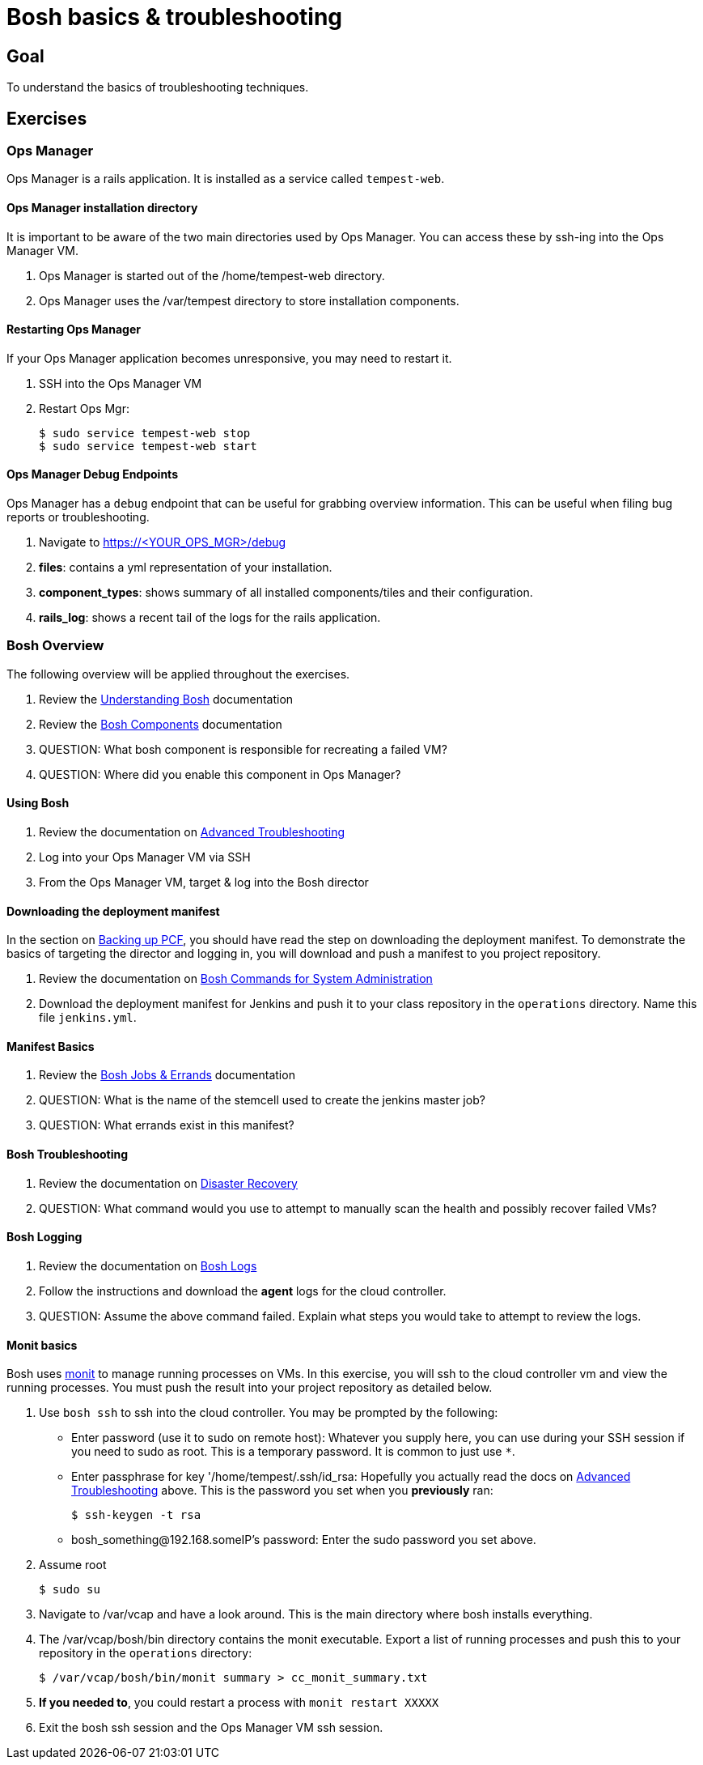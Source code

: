 = Bosh basics & troubleshooting

== Goal

To understand the basics of troubleshooting techniques.

== Exercises

=== Ops Manager

Ops Manager is a rails application.  It is installed as a service called `tempest-web`.

==== Ops Manager installation directory

It is important to be aware of the two main directories used by Ops Manager.  You can access these by ssh-ing into the Ops Manager VM.

. Ops Manager is started out of the /home/tempest-web directory.

. Ops Manager uses the /var/tempest directory to store installation components.

==== Restarting Ops Manager

If your Ops Manager application becomes unresponsive, you may need to restart it.

. SSH into the Ops Manager VM

. Restart Ops Mgr:
+
[source,bash]
----
$ sudo service tempest-web stop
$ sudo service tempest-web start
----
+


==== Ops Manager Debug Endpoints

Ops Manager has a `debug` endpoint that can be useful for grabbing overview information.  This can be useful when filing bug reports or troubleshooting.

. Navigate to https://<YOUR_OPS_MGR>/debug

. *files*: contains a yml representation of your installation.

. *component_types*: shows summary of all installed components/tiles and their configuration.

. *rails_log*: shows a recent tail of the logs for the rails application.


=== Bosh Overview

The following overview will be applied throughout the exercises.

. Review the link:http://docs.cloudfoundry.org/bosh/understanding-bosh.html[Understanding Bosh] documentation

. Review the link:http://docs.cloudfoundry.org/bosh/bosh-components.html[Bosh Components] documentation

. QUESTION: What bosh component is responsible for recreating a failed VM?

. QUESTION: Where did you enable this component in Ops Manager?

==== Using Bosh

. Review the documentation on link:http://docs.pivotal.io/pivotalcf/customizing/trouble-advanced.html[Advanced Troubleshooting]

. Log into your Ops Manager VM via SSH

. From the Ops Manager VM, target & log into the Bosh director

==== Downloading the deployment manifest

In the section on link:backup-pcf.adoc[Backing up PCF], you should have read the step on downloading the deployment manifest.  To demonstrate the basics of targeting the director and logging in, you will download and push a manifest to you project repository.

. Review the documentation on link:http://docs.cloudfoundry.org/bosh/sysadmin-commands.html[Bosh Commands for System Administration]

. Download the deployment manifest for Jenkins and push it to your class  repository in the `operations` directory.  Name this file `jenkins.yml`.

==== Manifest Basics

. Review the link:http://docs.cloudfoundry.org/bosh/jobs.html[Bosh Jobs & Errands] documentation

. QUESTION: What is the name of the stemcell used to create the jenkins master job?

. QUESTION: What errands exist in this manifest?

==== Bosh Troubleshooting

. Review the documentation on link:http://docs.cloudfoundry.org/bosh/disaster-recovery.html[Disaster Recovery]

. QUESTION: What command would you use to attempt to manually scan the health and possibly recover failed VMs?

==== Bosh Logging

. Review the documentation on link:http://docs.cloudfoundry.org/bosh/job-logs.html[Bosh Logs]

. Follow the instructions and download the *agent* logs for the cloud controller.

. QUESTION: Assume the above command failed.  Explain what steps you would take to attempt to review the logs.

==== Monit basics

Bosh uses link:http://mmonit.com/monit/[monit] to manage running processes on VMs.  In this exercise, you will ssh to the cloud controller vm and view the running processes.  You must push the result into your project repository as detailed below.

. Use `bosh ssh` to ssh into the cloud controller.  You may be prompted by the following:
+
* Enter password (use it to sudo on remote host): Whatever you supply here, you can use during your SSH session if you need to sudo as root.  This is a temporary password.  It is common to just use `*`.
* Enter passphrase for key '/home/tempest/.ssh/id_rsa: Hopefully you actually read the docs on link:http://docs.pivotal.io/pivotalcf/customizing/trouble-advanced.html[Advanced Troubleshooting] above.  This is the password you set when you *previously* ran:
+
[source,bash]
----
$ ssh-keygen -t rsa
----
+
* bosh_something@192.168.someIP's password: Enter the sudo password you set above.
+

. Assume root
+
[source,bash]
----
$ sudo su
----
+

. Navigate to /var/vcap and have a look around.  This is the main directory where bosh installs everything.

. The /var/vcap/bosh/bin directory contains the monit executable.  Export a list of running processes and push this to your repository in the `operations` directory:
+
[source,bash]
----
$ /var/vcap/bosh/bin/monit summary > cc_monit_summary.txt
----
+

. *If you needed to*, you could restart a process with `monit restart XXXXX`

. Exit the bosh ssh session and the Ops Manager VM ssh session.
